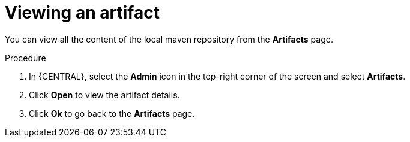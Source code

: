 [id='managing-business-central-view-artifacts-proc']
= Viewing an artifact

You can view all the content of the local maven repository from the *Artifacts* page.

.Procedure
. In {CENTRAL}, select the *Admin* icon in the top-right corner of the screen and select *Artifacts*.
. Click *Open* to view the artifact details.
. Click *Ok* to go back to the *Artifacts* page.
